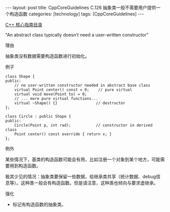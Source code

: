 #+BEGIN_EXPORT html
---
layout: post
title: CppCoreGuidelines C.126 抽象类一般不需要用户提供一个构造函数
categories: [technology]
tags: [CppCoreGuidelines]
---
#+END_EXPORT

[[http://kimi.im/tags.html#CppCoreGuidelines-ref][C++ 核心指南目录]]

"An abstract class typically doesn't need a user-written constructor"


理由

抽象类没有数据需要构造函数进行初始化。


例子

#+begin_src C++ :exports both :flags -std=c++20 :namespaces std :includes  <iostream> <vector> <algorithm> :eval no-export
class Shape {
public:
    // no user-written constructor needed in abstract base class
    virtual Point center() const = 0;    // pure virtual
    virtual void move(Point to) = 0;
    // ... more pure virtual functions...
    virtual ~Shape() {}                 // destructor
};

class Circle : public Shape {
public:
    Circle(Point p, int rad);           // constructor in derived class
    Point center() const override { return x; }
};
#+end_src


例外

某些情况下，基类的构造函数可能会有用，比如注册一个对象到某个地方，可能需要用到构造函数。

极其少见的情况：抽象类要保留一些数据，给继承类共享（统计数据、debug信息等）。这种类一般会有构造函数。但是请注意，这种类也倾向与要求虚继承。


强化
- 标记有构造函数的抽象类。

